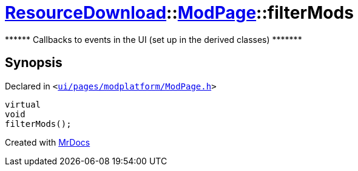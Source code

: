 [#ResourceDownload-ModPage-filterMods]
= xref:ResourceDownload.adoc[ResourceDownload]::xref:ResourceDownload/ModPage.adoc[ModPage]::filterMods
:relfileprefix: ../../
:mrdocs:


&ast;&ast;&ast;&ast;&ast;&ast; Callbacks to events in the UI (set up in the derived classes) &ast;&ast;&ast;&ast;&ast;&ast;&ast;



== Synopsis

Declared in `&lt;https://github.com/PrismLauncher/PrismLauncher/blob/develop/ui/pages/modplatform/ModPage.h#L65[ui&sol;pages&sol;modplatform&sol;ModPage&period;h]&gt;`

[source,cpp,subs="verbatim,replacements,macros,-callouts"]
----
virtual
void
filterMods();
----



[.small]#Created with https://www.mrdocs.com[MrDocs]#
